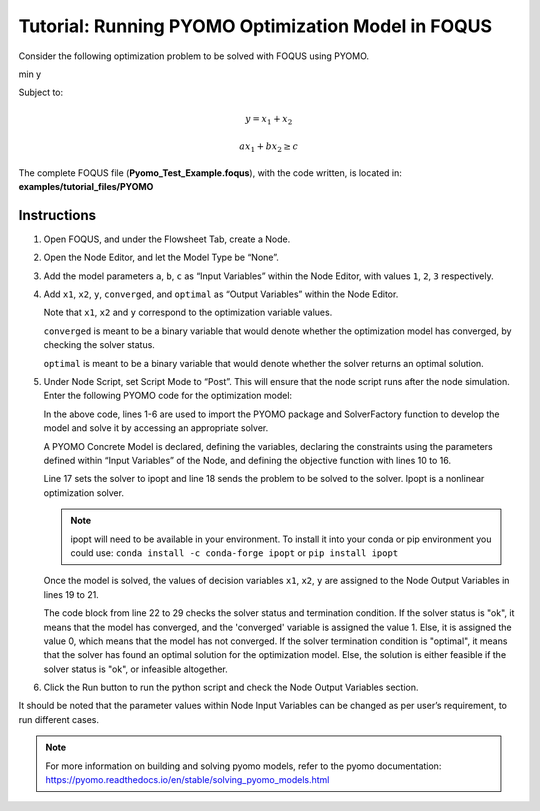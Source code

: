 .. _tutorial.pyomo.test:

Tutorial: Running PYOMO Optimization Model in FOQUS
===================================================

Consider the following optimization problem to be solved with FOQUS using PYOMO.

min y

Subject to:

.. math::
   y = x_1 + x_2

   ax_1 + bx_2 \geq c

The complete FOQUS file (**Pyomo_Test_Example.foqus**), with the code written,
is located in: **examples/tutorial_files/PYOMO**

Instructions
~~~~~~~~~~~~

1. Open FOQUS, and under the Flowsheet Tab, create a Node.

2. Open the Node Editor, and let the Model Type be “None”.

3. Add the model parameters ``a``, ``b``, ``c`` as “Input Variables” within the Node Editor, with values ``1``, ``2``, ``3`` respectively.

4. Add ``x1``, ``x2``, ``y``, ``converged``, and ``optimal`` as “Output Variables” within the Node Editor.

   Note that ``x1``, ``x2`` and ``y`` correspond to the optimization variable values.

   ``converged`` is meant to be a binary variable that would denote whether the optimization model has converged, by checking the solver status.

   ``optimal`` is meant to be a binary variable that would denote whether the solver returns an optimal solution.

5. Under Node Script, set Script Mode to “Post”. This will ensure that the node script runs after the node simulation.
   Enter the following PYOMO code for the optimization model:

   .. code-block:: python
      :linenos:

      from pyomo.environ import (Var,
                                 Constraint,
                                 ConcreteModel,
                                 PositiveReals,
                                 Objective)
      from pyomo.opt import SolverFactory
      import pyutilib.subprocess.GlobalData

      pyutilib.subprocess.GlobalData.DEFINE_SIGNAL_HANDLERS_DEFAULT = False
      m = ConcreteModel()
      m.x1 = Var(within=PositiveReals)
      m.x2 = Var(within=PositiveReals)
      m.y = Var()
      m.c1 = Constraint(expr=x["a"]*m.x1+x["b"]*m.x2 >= x["c"])
      m.c2 = Constraint(expr=m.x1+m.x2 == m.y)
      m.o = Objective(expr=m.y)
      opt = SolverFactory("ipopt")
      r = opt.solve(m)
      f["x1"] = m.x1.value
      f["x2"] = m.x2.value
      f["y"] = m.y.value
      if str(r.solver.status) == "ok":
      	f["converged "] = 1
      else:
      	f["converged "] = 0
      if str(r.solver.termination_condition) == "optimal":
      	f["optimal"] = 1
      else:
      	f["optimal"] = 0

   In the above code, lines 1-6 are used to import the PYOMO package and SolverFactory function to develop the model and solve it by accessing an appropriate solver.

   A PYOMO Concrete Model is declared, defining the variables, declaring the constraints using the parameters defined within “Input Variables” of the Node, and defining the objective function with
   lines 10 to 16.

   Line 17 sets the solver to ipopt and line 18 sends the problem to be solved to the solver. Ipopt is a nonlinear optimization solver.

   .. note::
      ipopt will need to be available in your environment.  To install it into your conda or pip environment you could use: ``conda install -c conda-forge ipopt`` or ``pip install ipopt``


   Once the model is solved, the values of decision variables ``x1``, ``x2``, ``y`` are assigned to the Node Output Variables in lines 19 to 21.

   The code block from line 22 to 29 checks the solver status and termination condition. If the solver status is "ok", it means that the model has converged, and the 'converged' variable is assigned
   the value 1. Else, it is assigned the value 0, which means that the model has not converged.
   If the solver termination condition is "optimal", it means that the solver has found an optimal solution for the optimization model. Else, the solution is either feasible if the solver status is "ok",
   or infeasible altogether. 

6. Click the Run button to run the python script and check the Node Output Variables section.

It should be noted that the parameter values within Node Input Variables can be changed as per user’s requirement, to run different cases.

.. note::
   For more information on building and solving pyomo models, refer to the pyomo documentation:
   https://pyomo.readthedocs.io/en/stable/solving_pyomo_models.html
